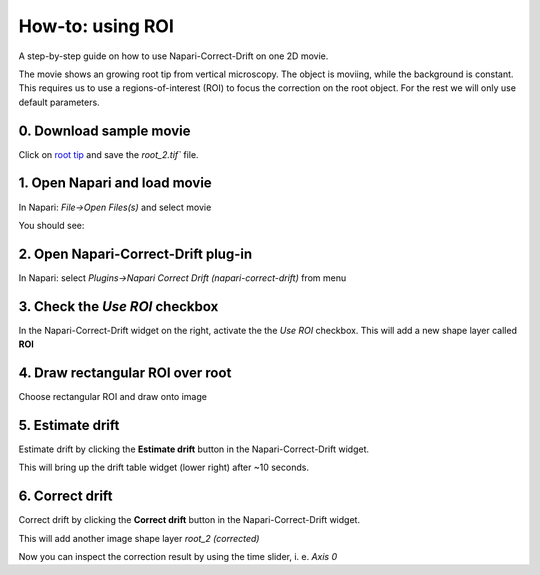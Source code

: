 How-to: using ROI
=================

A step-by-step guide on how to use Napari-Correct-Drift on one 2D movie.

The movie shows an growing root tip from vertical microscopy. The object is moviing, while the background is constant. This requires us to use a regions-of-interest (ROI) to focus the correction on the root object. For the rest we will only use default parameters.


0. Download sample movie
------------------------
Click on `root tip <https://seafile.ist.ac.at/f/b05362d4f358430c8c59/?dl=1>`_ and save the `root_2.tif`` file.

1. Open Napari and load movie
-----------------------------
In Napari: `File->Open Files(s)` and select movie

You should see:

.. image:: _static/ht_a_01.png
  :width: 640
  :alt: Napari viewer showing movie

2. Open Napari-Correct-Drift plug-in
------------------------------------

In Napari: select `Plugins->Napari Correct Drift (napari-correct-drift)` from menu

.. image:: _static/ht_a_02.png
  :width: 640
  :alt: Napari viewer with Napari-Correct-Drift widget on the right

3. Check the `Use ROI` checkbox
-------------------------------

In the Napari-Correct-Drift widget on the right, activate the the `Use ROI` checkbox. This will add a new shape layer called **ROI**

.. image:: _static/ht_a_03.png
  :width: 640
  :alt: Napari with ROI shape layer

4. Draw rectangular ROI over root
---------------------------------

.. |roi| image:: _static/rectangle_roi_icon.png
   :height: 3ex


Choose rectangular ROI |roi| and draw onto image

.. image:: _static/ht_a_04.png
  :width: 640
  :alt: Napari with added ROI

5. Estimate drift
---------------------------------

Estimate drift by clicking the **Estimate drift** button in the Napari-Correct-Drift widget.

This will bring up the drift table widget (lower right) after ~10 seconds.

.. image:: _static/ht_a_05.png
  :width: 640
  :alt: Napari with with drift table widget

6. Correct drift
---------------------------------

Correct drift by clicking the **Correct drift** button in the Napari-Correct-Drift widget.

This will add another image shape layer `root_2 (corrected)`

.. image:: _static/ht_a_06.png
  :width: 640
  :alt: Napari with with corrected drift image

Now you can inspect the correction result by using the time slider, i. e. `Axis 0`
